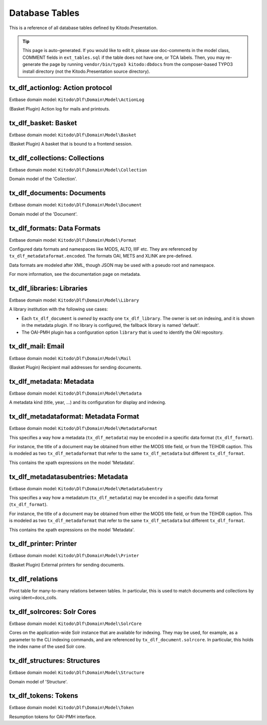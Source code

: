 ===============
Database Tables
===============

This is a reference of all database tables defined by Kitodo.Presentation.

.. tip:: This page is auto-generated. If you would like to edit it, please use doc-comments in the model class, COMMENT fields in ``ext_tables.sql`` if the table does not have one, or TCA labels. Then, you may re-generate the page by running ``vendor/bin/typo3 kitodo:dbdocs`` from the composer-based TYPO3 install directory (not the Kitodo.Presentation source directory).

tx_dlf_actionlog: Action protocol
=================================

Extbase domain model: ``Kitodo\Dlf\Domain\Model\ActionLog``

(Basket Plugin) Action log for mails and printouts.

.. t3-field-list-table::
   :header-rows: 1

   - :field:                    Field
     :description:              Description

   - :field:                    **uid**  *integer*
     :description:              The uid of the record. The uid is only unique in the context of the database table.

   - :field:                    pid  *integer*
     :description:              The id of the page the record is "stored".

   - :field:                    crdate  *integer*
     :description:              

   - :field:                    deleted  *smallint*
     :description:              

   - :field:                    user_id  *integer*
     :description:              *User ID*

   - :field:                    file_name  *string*
     :description:              *Filename*

   - :field:                    count_pages  *integer*
     :description:              *Page count*

   - :field:                    name  *string*
     :description:              *Name*

   - :field:                    label  *string*
     :description:              *Action protocol*




tx_dlf_basket: Basket
=====================

Extbase domain model: ``Kitodo\Dlf\Domain\Model\Basket``

(Basket Plugin) A basket that is bound to a frontend session.

.. t3-field-list-table::
   :header-rows: 1

   - :field:                    Field
     :description:              Description

   - :field:                    **uid**  *integer*
     :description:              The uid of the record. The uid is only unique in the context of the database table.

   - :field:                    pid  *integer*
     :description:              The id of the page the record is "stored".

   - :field:                    tstamp  *integer*
     :description:              

   - :field:                    fe_user_id  *integer*
     :description:              *FE user ID*

   - :field:                    deleted  *smallint*
     :description:              

   - :field:                    sys_language_uid  *integer*
     :description:              

   - :field:                    l18n_parent  *integer*
     :description:              

   - :field:                    l18n_diffsource  *blob*
     :description:              

   - :field:                    l10n_state  *text*
     :description:              

   - :field:                    label  *string*
     :description:              *Basket*

   - :field:                    session_id  *string*
     :description:              *Session ID*

   - :field:                    doc_ids  *string*
     :description:              *Document ID*




tx_dlf_collections: Collections
===============================

Extbase domain model: ``Kitodo\Dlf\Domain\Model\Collection``

Domain model of the 'Collection'.

.. t3-field-list-table::
   :header-rows: 1

   - :field:                    Field
     :description:              Description

   - :field:                    **uid**  *integer*
     :description:              The uid of the record. The uid is only unique in the context of the database table.

   - :field:                    pid  *integer*
     :description:              The id of the page the record is "stored".

   - :field:                    tstamp  *integer*
     :description:              

   - :field:                    crdate  *integer*
     :description:              

   - :field:                    cruser_id  *integer*
     :description:              

   - :field:                    fe_cruser_id  *integer*
     :description:              *Frontend User*

   - :field:                    fe_admin_lock  *smallint*
     :description:              *Disallow frontend editing?*

   - :field:                    deleted  *smallint*
     :description:              

   - :field:                    sys_language_uid  *integer*
     :description:              *Language*

   - :field:                    l18n_parent  *integer*
     :description:              *Transl.Orig*

   - :field:                    l18n_diffsource  *blob*
     :description:              

   - :field:                    l10n_state  *text*
     :description:              

   - :field:                    hidden  *smallint*
     :description:              *Hide*

   - :field:                    fe_group  *string*
     :description:              *Access*

   - :field:                    label  *string*
     :description:              *Display Label*

   - :field:                    index_name  *string*
     :description:              *Index Name*

   - :field:                    index_search  *text*
     :description:              *Define (virtual) collection via Solr Query*

   - :field:                    oai_name  *string*
     :description:              *OAI-PMH Mapping*

   - :field:                    description  *text*
     :description:              *Description*

   - :field:                    thumbnail  *string*
     :description:              *Thumbnail*
                                
                                thumbnail

   - :field:                    priority  *smallint*
     :description:              *Priority*

   - :field:                    documents  *integer*
     :description:              *Documents*

   - :field:                    owner  *integer*
     :description:              *Owner*

   - :field:                    status  *smallint*
     :description:              *Status*




tx_dlf_documents: Documents
===========================

Extbase domain model: ``Kitodo\Dlf\Domain\Model\Document``

Domain model of the 'Document'.

.. t3-field-list-table::
   :header-rows: 1

   - :field:                    Field
     :description:              Description

   - :field:                    **uid**  *integer*
     :description:              The uid of the record. The uid is only unique in the context of the database table.

   - :field:                    pid  *integer*
     :description:              The id of the page the record is "stored".

   - :field:                    tstamp  *integer*
     :description:              *Last Modified*

   - :field:                    crdate  *integer*
     :description:              *Created At*

   - :field:                    cruser_id  *integer*
     :description:              

   - :field:                    deleted  *smallint*
     :description:              

   - :field:                    hidden  *smallint*
     :description:              *Hide*

   - :field:                    starttime  *integer*
     :description:              *Start*

   - :field:                    endtime  *integer*
     :description:              *Stop*

   - :field:                    fe_group  *string*
     :description:              *Access*

   - :field:                    prod_id  *string*
     :description:              *Production Identifier*

   - :field:                    location  *string*
     :description:              *Location of METS file / IIIF manifest (URI)*

   - :field:                    record_id  *string*
     :description:              *Record Identifier*

   - :field:                    opac_id  *string*
     :description:              *OPAC/Local Identifier*

   - :field:                    union_id  *string*
     :description:              *Union Catalog/Foreign Identifier*

   - :field:                    urn  *string*
     :description:              *Uniform Resource Name (URN)*

   - :field:                    purl  *string*
     :description:              *Persistent Uniform Resource Locator (PURL)*

   - :field:                    title  *text*
     :description:              *Title*

   - :field:                    title_sorting  *text*
     :description:              *Title (Sorting)*

   - :field:                    author  *string*
     :description:              *Author*

   - :field:                    year  *string*
     :description:              *Year of Publication*

   - :field:                    place  *string*
     :description:              *Place of Publication*

   - :field:                    thumbnail  *string*
     :description:              *Thumbnail*

   - :field:                    structure  *integer*
     :description:              *Typ of Document*

   - :field:                    partof  *integer*
     :description:              *Part of ...*

   - :field:                    volume  *string*
     :description:              *Number of Volume*

   - :field:                    volume_sorting  *string*
     :description:              *Number of Volume (Sorting)*

   - :field:                    license  *string*
     :description:              *License*

   - :field:                    terms  *string*
     :description:              *Terms of Use*

   - :field:                    restrictions  *string*
     :description:              *Restrictions on Access*

   - :field:                    out_of_print  *text*
     :description:              *Out Of Print Works*

   - :field:                    rights_info  *text*
     :description:              *Rights Information*

   - :field:                    collections  *integer*
     :description:              *Collections*

   - :field:                    mets_label  *text*
     :description:              *METS @LABEL*

   - :field:                    mets_orderlabel  *text*
     :description:              *METS @ORDERLABEL*

   - :field:                    owner  *integer*
     :description:              *Owner*

   - :field:                    solrcore  *integer*
     :description:              

   - :field:                    status  *smallint*
     :description:              *Status*

   - :field:                    document_format  *string*
     :description:              *METS or IIIF*




tx_dlf_formats: Data Formats
============================

Extbase domain model: ``Kitodo\Dlf\Domain\Model\Format``

Configured data formats and namespaces like MODS, ALTO, IIIF etc.
They are referenced by ``tx_dlf_metadataformat.encoded``.
The formats OAI, METS and XLINK are pre-defined.

Data formats are modeled after XML, though JSON may be used with a pseudo root and namespace.

For more information, see the documentation page on metadata.

.. t3-field-list-table::
   :header-rows: 1

   - :field:                    Field
     :description:              Description

   - :field:                    **uid**  *integer*
     :description:              The uid of the record. The uid is only unique in the context of the database table.

   - :field:                    pid  *integer*
     :description:              The id of the page the record is "stored".

   - :field:                    tstamp  *integer*
     :description:              

   - :field:                    crdate  *integer*
     :description:              

   - :field:                    cruser_id  *integer*
     :description:              

   - :field:                    deleted  *smallint*
     :description:              

   - :field:                    type  *string*
     :description:              *Format Name (e.g. in METS)*
                                
                                Name of the type that is used to reference it.

   - :field:                    root  *string*
     :description:              *Root Element*
                                
                                The XML root element used by this format.

   - :field:                    namespace  *string*
     :description:              *Namespace URI*
                                
                                The XML namespace URI used by this format.

   - :field:                    class  *string*
     :description:              *Class Name*
                                
                                Fully qualified name of the PHP class that handles the format, or the empty string if no such class is configured.




tx_dlf_libraries: Libraries
===========================

Extbase domain model: ``Kitodo\Dlf\Domain\Model\Library``

A library institution with the following use cases:

- Each ``tx_dlf_document`` is *owned* by exactly one ``tx_dlf_library``. The
  owner is set on indexing, and it is shown in the metadata plugin. If no
  library is configured, the fallback library is named 'default'.

- The OAI-PMH plugin has a configuration option ``library`` that is used to
  identify the OAI repository.

.. t3-field-list-table::
   :header-rows: 1

   - :field:                    Field
     :description:              Description

   - :field:                    **uid**  *integer*
     :description:              The uid of the record. The uid is only unique in the context of the database table.

   - :field:                    pid  *integer*
     :description:              The id of the page the record is "stored".

   - :field:                    tstamp  *integer*
     :description:              

   - :field:                    crdate  *integer*
     :description:              

   - :field:                    cruser_id  *integer*
     :description:              

   - :field:                    deleted  *smallint*
     :description:              

   - :field:                    sys_language_uid  *integer*
     :description:              *Language*

   - :field:                    l18n_parent  *integer*
     :description:              *Transl.Orig*

   - :field:                    l18n_diffsource  *blob*
     :description:              

   - :field:                    l10n_state  *text*
     :description:              

   - :field:                    label  *string*
     :description:              *Name*

   - :field:                    index_name  *string*
     :description:              *Index Name*

   - :field:                    website  *string*
     :description:              *Website*

   - :field:                    contact  *string*
     :description:              *Contact*
                                
                                Contact email address of the library (used as ``adminEmail`` in responses to OAI ``Identify`` requests).

   - :field:                    image  *string*
     :description:              *Logo*
                                
                                image

   - :field:                    oai_label  *string*
     :description:              *Open Archives Interface (OAI) Label*
                                
                                The label that is used as ``repositoryName`` in responses to OAI ``Identify`` requests

   - :field:                    oai_base  *string*
     :description:              *Open Archives Interface (OAI) Base URL*
                                
                                OAI base URL used when harvesting the library via ``kitodo:harvest``.

   - :field:                    opac_label  *string*
     :description:              *Online Public Access Catalog (OPAC) Label*

   - :field:                    opac_base  *string*
     :description:              *Online Public Access Catalog (OPAC) Base URL*

   - :field:                    union_label  *string*
     :description:              *Union Catalog Label*

   - :field:                    union_base  *string*
     :description:              *Union Catalog Base URL*




tx_dlf_mail: Email
==================

Extbase domain model: ``Kitodo\Dlf\Domain\Model\Mail``

(Basket Plugin) Recipient mail addresses for sending documents.

.. t3-field-list-table::
   :header-rows: 1

   - :field:                    Field
     :description:              Description

   - :field:                    **uid**  *integer*
     :description:              The uid of the record. The uid is only unique in the context of the database table.

   - :field:                    pid  *integer*
     :description:              The id of the page the record is "stored".

   - :field:                    deleted  *smallint*
     :description:              

   - :field:                    sorting  *integer*
     :description:              

   - :field:                    mail  *string*
     :description:              *Address*

   - :field:                    name  *string*
     :description:              *Name*

   - :field:                    label  *string*
     :description:              *Email*




tx_dlf_metadata: Metadata
=========================

Extbase domain model: ``Kitodo\Dlf\Domain\Model\Metadata``

A metadata kind (title, year, ...) and its configuration for display and indexing.

.. t3-field-list-table::
   :header-rows: 1

   - :field:                    Field
     :description:              Description

   - :field:                    **uid**  *integer*
     :description:              The uid of the record. The uid is only unique in the context of the database table.

   - :field:                    pid  *integer*
     :description:              The id of the page the record is "stored".

   - :field:                    tstamp  *integer*
     :description:              

   - :field:                    crdate  *integer*
     :description:              

   - :field:                    cruser_id  *integer*
     :description:              

   - :field:                    deleted  *smallint*
     :description:              

   - :field:                    sys_language_uid  *integer*
     :description:              *Language*

   - :field:                    l18n_parent  *integer*
     :description:              *Transl.Orig*

   - :field:                    l18n_diffsource  *blob*
     :description:              

   - :field:                    l10n_state  *text*
     :description:              

   - :field:                    hidden  *smallint*
     :description:              *Hide*

   - :field:                    sorting  *integer*
     :description:              Order (relative position) of this entry in metadata plugin and backend list.

   - :field:                    label  *string*
     :description:              *Display Label*

   - :field:                    index_name  *string*
     :description:              *Index Name*

   - :field:                    format  *integer*
     :description:              *Data Format*
                                
                                The formats that encode this metadata (local IRRE field to ``tx_dlf_metadataformat``).

   - :field:                    default_value  *string*
     :description:              *Default Value*

   - :field:                    wrap  *text*
     :description:              *TypoScript-Wrap*

   - :field:                    index_tokenized  *smallint*
     :description:              *Tokenize in Search Index?*

   - :field:                    index_stored  *smallint*
     :description:              *Store in Search Index?*

   - :field:                    index_indexed  *smallint*
     :description:              *Index in Search Index?*

   - :field:                    index_boost  *float*
     :description:              *Field boost*

   - :field:                    is_sortable  *smallint*
     :description:              *Prepare for sorting?*

   - :field:                    is_facet  *smallint*
     :description:              *Prepare for faceting?*

   - :field:                    is_listed  *smallint*
     :description:              *Show in titledata/listview?*

   - :field:                    index_autocomplete  *smallint*
     :description:              *Use for search suggestion?*

   - :field:                    status  *smallint*
     :description:              *Status*




tx_dlf_metadataformat: Metadata Format
======================================

Extbase domain model: ``Kitodo\Dlf\Domain\Model\MetadataFormat``

This specifies a way how a metadata (``tx_dlf_metadata``) may be encoded in a specific data format (``tx_dlf_format``).

For instance, the title of a document may be obtained from either the MODS
title field, or from the TEIHDR caption. This is modeled as two ``tx_dlf_metadaformat``
that refer to the same ``tx_dlf_metadata`` but different ``tx_dlf_format``.

This contains the xpath expressions on the model 'Metadata'.

.. t3-field-list-table::
   :header-rows: 1

   - :field:                    Field
     :description:              Description

   - :field:                    **uid**  *integer*
     :description:              The uid of the record. The uid is only unique in the context of the database table.

   - :field:                    pid  *integer*
     :description:              The id of the page the record is "stored".

   - :field:                    tstamp  *integer*
     :description:              

   - :field:                    crdate  *integer*
     :description:              

   - :field:                    cruser_id  *integer*
     :description:              

   - :field:                    deleted  *smallint*
     :description:              

   - :field:                    l10n_state  *text*
     :description:              

   - :field:                    parent_id  *integer*
     :description:              UID of the ``tx_dlf_metadata`` that is encoded by this metadata entry.

   - :field:                    encoded  *integer*
     :description:              *Encoding*
                                
                                UID of the ``tx_dlf_format`` in which this metadata entry is encoded.

   - :field:                    xpath  *string*
     :description:              *XPath (relative to //dmdSec/mdWrap/xmlData/root and with namespace) or JSONPath (relative to resource JSON object)*
                                
                                XPath/JSONPath expression to extract the metadata (relative to the data format root).

   - :field:                    xpath_sorting  *string*
     :description:              *XPath / JSONPath for sorting (optional)*
                                
                                XPath/JSONPath expression to extract sorting variant (suffixed ``_sorting``) of the metadata.

   - :field:                    subentries  *integer*
     :description:              

   - :field:                    mandatory  *smallint*
     :description:              *Mandatory field?*




tx_dlf_metadatasubentries: Metadata
===================================

Extbase domain model: ``Kitodo\Dlf\Domain\Model\MetadataSubentry``

This specifies a way how a metadatum (``tx_dlf_metadata``) may be encoded in a specific data format (``tx_dlf_format``).

For instance, the title of a document may be obtained from either the MODS
title field, or from the TEIHDR caption. This is modeled as two ``tx_dlf_metadaformat``
that refer to the same ``tx_dlf_metadata`` but different ``tx_dlf_format``.

This contains the xpath expressions on the model 'Metadata'.

.. t3-field-list-table::
   :header-rows: 1

   - :field:                    Field
     :description:              Description

   - :field:                    **uid**  *integer*
     :description:              The uid of the record. The uid is only unique in the context of the database table.

   - :field:                    pid  *integer*
     :description:              The id of the page the record is "stored".

   - :field:                    parent_id  *integer*
     :description:              

   - :field:                    tstamp  *integer*
     :description:              

   - :field:                    crdate  *integer*
     :description:              

   - :field:                    cruser_id  *integer*
     :description:              

   - :field:                    deleted  *smallint*
     :description:              

   - :field:                    sys_language_uid  *integer*
     :description:              

   - :field:                    l18n_parent  *integer*
     :description:              

   - :field:                    l18n_diffsource  *blob*
     :description:              

   - :field:                    label  *string*
     :description:              *Display Label*

   - :field:                    index_name  *string*
     :description:              *Index Name*

   - :field:                    xpath  *string*
     :description:              *XPath (relative to //dmdSec/mdWrap/xmlData/root and with namespace) or JSONPath (relative to resource JSON object)*

   - :field:                    default_value  *string*
     :description:              *Default Value*

   - :field:                    wrap  *text*
     :description:              *TypoScript-Wrap*




tx_dlf_printer: Printer
=======================

Extbase domain model: ``Kitodo\Dlf\Domain\Model\Printer``

(Basket Plugin) External printers for sending documents.

.. t3-field-list-table::
   :header-rows: 1

   - :field:                    Field
     :description:              Description

   - :field:                    **uid**  *integer*
     :description:              The uid of the record. The uid is only unique in the context of the database table.

   - :field:                    pid  *integer*
     :description:              The id of the page the record is "stored".

   - :field:                    deleted  *smallint*
     :description:              

   - :field:                    print  *string*
     :description:              *CLI command(##fileName##)*

   - :field:                    label  *string*
     :description:              *Label*




tx_dlf_relations
================

Pivot table for many-to-many relations between tables. In particular, this is used to match documents and collections by using ident=docs_colls.

.. t3-field-list-table::
   :header-rows: 1

   - :field:                    Field
     :description:              Description

   - :field:                    **uid**  *integer*
     :description:              

   - :field:                    uid_local  *integer*
     :description:              

   - :field:                    uid_foreign  *integer*
     :description:              

   - :field:                    tablenames  *string*
     :description:              

   - :field:                    sorting  *integer*
     :description:              

   - :field:                    sorting_foreign  *integer*
     :description:              

   - :field:                    ident  *string*
     :description:              An identifier to describe which tables are matched.




tx_dlf_solrcores: Solr Cores
============================

Extbase domain model: ``Kitodo\Dlf\Domain\Model\SolrCore``

Cores on the application-wide Solr instance that are available for indexing.
They may be used, for example, as a parameter to the CLI indexing commands, and are referenced by ``tx_dlf_document.solrcore``.
In particular, this holds the index name of the used Solr core.

.. t3-field-list-table::
   :header-rows: 1

   - :field:                    Field
     :description:              Description

   - :field:                    **uid**  *integer*
     :description:              The uid of the record. The uid is only unique in the context of the database table.

   - :field:                    pid  *integer*
     :description:              

   - :field:                    tstamp  *integer*
     :description:              

   - :field:                    crdate  *integer*
     :description:              

   - :field:                    cruser_id  *integer*
     :description:              

   - :field:                    deleted  *smallint*
     :description:              

   - :field:                    label  *string*
     :description:              *Display Label*
                                
                                Label of the core that is displayed in the backend.

   - :field:                    index_name  *string*
     :description:              *Solr Core*
                                
                                The actual name of the Solr core.




tx_dlf_structures: Structures
=============================

Extbase domain model: ``Kitodo\Dlf\Domain\Model\Structure``

Domain model of 'Structure'.

.. t3-field-list-table::
   :header-rows: 1

   - :field:                    Field
     :description:              Description

   - :field:                    **uid**  *integer*
     :description:              The uid of the record. The uid is only unique in the context of the database table.

   - :field:                    pid  *integer*
     :description:              The id of the page the record is "stored".

   - :field:                    tstamp  *integer*
     :description:              

   - :field:                    crdate  *integer*
     :description:              

   - :field:                    cruser_id  *integer*
     :description:              

   - :field:                    deleted  *smallint*
     :description:              

   - :field:                    sys_language_uid  *integer*
     :description:              *Language*

   - :field:                    l18n_parent  *integer*
     :description:              *Transl.Orig*

   - :field:                    l18n_diffsource  *blob*
     :description:              

   - :field:                    l10n_state  *text*
     :description:              

   - :field:                    hidden  *smallint*
     :description:              *Hide*

   - :field:                    toplevel  *smallint*
     :description:              *Toplevel Unit?*

   - :field:                    label  *string*
     :description:              *Display Label*

   - :field:                    index_name  *string*
     :description:              *Index Name*

   - :field:                    oai_name  *string*
     :description:              *OAI-PMH Mapping*

   - :field:                    thumbnail  *integer*
     :description:              *Get thumbnail from...*

   - :field:                    status  *smallint*
     :description:              *Status*




tx_dlf_tokens: Tokens
=====================

Extbase domain model: ``Kitodo\Dlf\Domain\Model\Token``

Resumption tokens for OAI-PMH interface.

.. t3-field-list-table::
   :header-rows: 1

   - :field:                    Field
     :description:              Description

   - :field:                    **uid**  *integer*
     :description:              The uid of the record. The uid is only unique in the context of the database table.

   - :field:                    pid  *integer*
     :description:              The id of the page the record is "stored".

   - :field:                    tstamp  *integer*
     :description:              Timestamp of the token used to determine if it has expired.

   - :field:                    token  *string*
     :description:              The resumption token string.

   - :field:                    options  *text*
     :description:              Data that is used to resume the previous request.

   - :field:                    ident  *string*
     :description:              Originally an identifier for the kind of token ('oai'). Not used at the moment.




